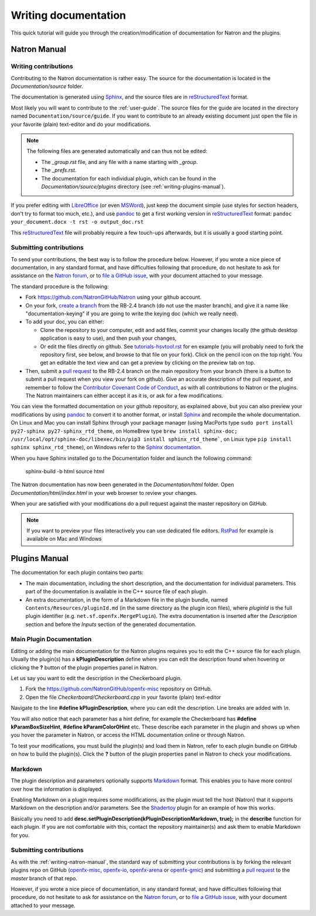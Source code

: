.. for help on writing/extending this file, see the reStructuredText cheatsheet
   http://github.com/ralsina/rst-cheatsheet/raw/master/rst-cheatsheet.pdf
   
Writing documentation
=====================

This quick tutorial will guide you through the creation/modification of documentation for Natron and the plugins.

.. _writing-natron-manual:

Natron Manual
-------------

Writing contributions
~~~~~~~~~~~~~~~~~~~~~

Contributing to the Natron documentation is rather easy. The source for the documentation is located in the *Documentation/source* folder. 

The documentation is generated using `Sphinx <http://sphinx-doc.org>`_, and the source files are in `reStructuredText <http://docutils.sourceforge.net/docs/user/rst/quickref.html>`_ format.

Most likely you will want to contribute to the :ref:`user-guide`. The source files for the guide are located in the directory named ``Documentation/source/guide``. If you want to contribute to an already existing document just open the file in your favorite (plain) text-editor and do your modifications.

.. note:: The following files are generated automatically and can thus not be edited:

   - The `_group.rst` file, and any file with a name starting with `_group`.
   - The `_prefs.rst`.
   - The documentation for each individual plugin, which can be found in the `Documentation/source/plugins` directory (see :ref:`writing-plugins-manual`).

If you prefer editing with `LibreOffice <https://libreoffice.org>`_ (or even `MSWord <https://fr.wikipedia.org/wiki/Microsoft_Word>`_), just keep the document simple (use styles for section headers, don't try to format too much, etc.), and use `pandoc <https://pandoc.org/>`_ to get a first working version in `reStructuredText <http://docutils.sourceforge.net/docs/user/rst/quickref.html>`_ format: ``pandoc your_document.docx -t rst -o output_doc.rst``

This `reStructuredText <http://docutils.sourceforge.net/docs/user/rst/quickref.html>`_ file will probably require a few touch-ups afterwards, but it is usually a good starting point.

Submitting contributions
~~~~~~~~~~~~~~~~~~~~~~~~

To send your contributions, the best way is to follow the procedure below. However, if you wrote a nice piece of documentation, in any standard format, and have difficulties following that procedure, do not hesitate to ask for assistance on the `Natron forum <https://discuss.pixls.us/c/software/natron>`_, or to `file a GitHub issue <https://github.com/NatronGitHub/Natron/issues/new>`_, with your document attached to your message.

The standard procedure is the following:

- Fork `https://github.com/NatronGitHub/Natron <https://github.com/NatronGitHub/Natron>`_ using your github account.
- On your fork, `create a branch <https://help.github.com/en/articles/creating-and-deleting-branches-within-your-repository>`_ from the RB-2.4 branch (do not use the master branch), and give it a name like "documentation-keying" if you are going to write the keying doc (which we really need).
- To add your doc, you can either:

  - Clone the repository to your computer, edit and add files, commit your changes locally (the github desktop application is easy to use), and then push your changes,
  - Or edit the files directly on github. See `tutorials-hsvtool.rst <https://github.com/NatronGitHub/Natron/blob/RB-2.4/Documentation/source/guide/tutorials-hsvtool.rst>`_ for en example (you will probably need to fork the repository first, see below, and browse to that file on your fork). Click on the pencil icon on the top right. You get an editable the text view and can get a preview by clicking on the preview tab on top.

- Then, submit a `pull request <https://help.github.com/articles/about-pull-requests/>`_ to the RB-2.4 branch on the main repository from your branch (there is a button to submit a pull request when you view your fork on github). Give an accurate description of the pull request, and remember to follow the `Contributor Covenant Code of Conduct <https://www.contributor-covenant.org/version/1/4/code-of-conduct>`_, as with all contributions to Natron or the plugins. The Natron maintainers can either accept it as it is, or ask for a few modifications.

You can view the formatted documentation on your github repository, as explained above, but you can also preview your modifications by using `pandoc <https://pandoc.org/>`_ to convert it to another format, or install `Sphinx <http://sphinx-doc.org>`_ and recompile the whole documentation. On Linux and Mac you can install Sphinx through your package manager (using MacPorts type ``sudo port install py27-sphinx py27-sphinx_rtd_theme``, on HomeBrew type ``brew install sphinx-doc; /usr/local/opt/sphinx-doc/libexec/bin/pip3 install sphinx_rtd_theme```, on Linux type ``pip install sphinx sphinx_rtd_theme``), on Windows refer to the `Sphinx documentation <http://www.sphinx-doc.org/en/stable/install.html#windows-install-python-and-sphinx>`_.

When you have Sphinx installed go to the Documentation folder and launch the following command:

    sphinx-build -b html source html

The Natron documentation has now been generated in the *Documentation/html* folder. Open *Documentation/html/index.html* in your web browser to review your changes.

When your are satisfied with your modifications do a pull request against the master repository on GitHub.

.. note::  If you want to preview your files interactively you can use dedicated file editors. `RstPad <https://github.com/ShiraNai7/rstpad/releases>`_ for example is available on Mac and Windows 


.. _writing-plugins-manual:

Plugins Manual
--------------

The documentation for each plugin contains two parts:

- The main documentation, including the short description, and the documentation for individual parameters. This part of the documentation is available in the C++ source file of each plugin.
- An extra documentation, in the form of a Markdown file in the plugin bundle, named ``Contents/Resources/pluginId.md`` (in the same directory as the plugin icon files), where *pluginId* is the full plugin identifier (e.g. ``net.sf.openfx.MergePlugin``). The extra documentation is inserted after the *Description* section and before the *Inputs* section of the generated documentation.

Main Plugin Documentation
~~~~~~~~~~~~~~~~~~~~~~~~~

Editing or adding the main documentation for the Natron plugins requires you to edit the C++ source file for each plugin. Usually the plugin(s) has a **kPluginDescription** define where you can edit the description found when hovering or clicking the **?** button of the plugin properties panel in Natron. 

Let us say you want to edit the description in the Checkerboard plugin.

1. Fork the https://github.com/NatronGitHub/openfx-misc repository on GitHub.
2. Open the file *Checkerboard/Checkerboard.cpp* in your favorite (plain) text-editor

Navigate to the line **#define  kPluginDescription**, where you can edit the description. Line breaks are added with *\\n*. 

You will also notice that each parameter has a hint define, for example the Checkerboard has **#define kParamBoxSizeHint**, **#define kParamColor0Hint** etc. These describe each parameter in the plugin and shows up when you hover the parameter in Natron, or access the HTML documentation online or through Natron.

To test your modifications, you must build the plugin(s) and load them in Natron, refer to each plugin bundle on GitHub on how to build the plugin(s). Click the **?** button of the plugin properties panel in Natron to check your modifications.

Markdown
~~~~~~~~

The plugin description and parameters optionally supports `Markdown <https://daringfireball.net/projects/markdown/syntax>`_ format. This enables you to have more control over how the information is displayed.

Enabling Markdown on a plugin requires some modifications, as the plugin must tell the host (Natron) that it supports Markdown on the description and/or parameters. See the `Shadertoy <https://github.com/NatronGitHub/openfx-misc/blob/master/Shadertoy/Shadertoy.cpp>`_ plugin for an example of how this works.

Basically you need to add **desc.setPluginDescription(kPluginDescriptionMarkdown, true);** in the **describe** function for each plugin. If you are not comfortable with this, contact the repository maintainer(s) and ask them to enable Markdown for you.

Submitting contributions
~~~~~~~~~~~~~~~~~~~~~~~~

As with the :ref:`writing-natron-manual`, the standard way of submitting your contributions is by forking the relevant plugins repo on GitHub (`openfx-misc <https://github.com/NatronGitHub/openfx-misc>`_, `openfx-io <https://github.com/NatronGitHub/openfx-io>`_, `openfx-arena <https://github.com/NatronGitHub/openfx-arena>`_ or `openfx-gmic <https://github.com/NatronGitHub/openfx-gmic>`_) and submitting a `pull request <https://help.github.com/articles/about-pull-requests/>`_ to the *master* branch of that repo.

However, if you wrote a nice piece of documentation, in any standard format, and have difficulties following that procedure, do not hesitate to ask for assistance on the `Natron forum <https://discuss.pixls.us/c/software/natron>`_, or to `file a GitHub issue <https://github.com/NatronGitHub/Natron/issues/new>`_, with your document attached to your message.
